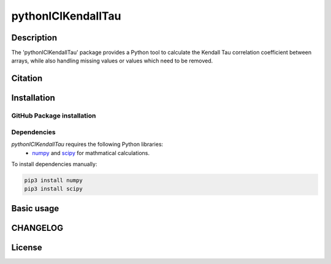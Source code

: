 pythonICIKendallTau
=====================

Description
--------------
The 'pythonICIKendallTau' package provides a Python tool to calculate the
Kendall Tau correlation coefficient between arrays, while also handling missing
values or values which need to be removed.

Citation
--------------


Installation
--------------


GitHub Package installation
~~~~~~~~~~~~~~~~~~~~~~~~~~~


Dependencies
~~~~~~~~~~~~

`pythonICIKendallTau` requires the following Python libraries:
   * numpy_ and scipy_ for mathmatical calculations.

To install dependencies manually:

.. code:: bash

   pip3 install numpy
   pip3 install scipy


Basic usage
-----------


CHANGELOG
---------


License
-------


.. _git: https://git-scm.com/book/en/v2/Getting-Started-Installing-Git/
.. _numpy: http://www.numpy.org/
.. _scipy: https://scipy.org/scipylib/index.html
